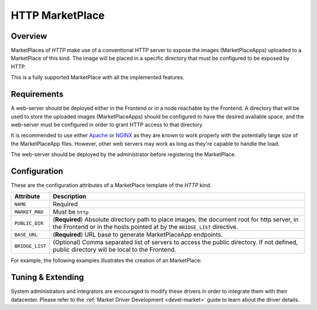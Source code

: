 .. _market_http:

================
HTTP MarketPlace
================

Overview
================================================================================

MarketPlaces of `HTTP` make use of a conventional HTTP server to expose the images (MarketPlaceApps) uploaded to a MarketPlace of this kind. The image will be placed in a specific directory that must be configured to be exposed by HTTP.

This is a fully supported MarketPlace with all the implemented features.

Requirements
================================================================================

A web-server should be deployed either in the Frontend or in a node reachable by the Frontend. A directory that will be used to store the uploaded images (MarketPlaceApps) should be configured to have the desired available space, and the web-server must be configured in order to grant HTTP access to that directory.

It is recommended to use either `Apache <https://httpd.apache.org/>`__ or `NGINX <https://www.nginx.com/>`__ as they are known to work properly with the potentially large size of the MarketPlaceApp files. However, other web servers may work as long as they're capable to handle the load.

The web-server should be deployed by the administrator before registering the MarketPlace.

Configuration
================================================================================

These are the configuration attributes of a MarketPlace template of the `HTTP` kind.

+-----------------+-------------------------------------------------------------------------------------------------------------------------------------------------------------------------+
|    Attribute    |                                                                               Description                                                                               |
+=================+=========================================================================================================================================================================+
| ``NAME``        | Required                                                                                                                                                                |
+-----------------+-------------------------------------------------------------------------------------------------------------------------------------------------------------------------+
| ``MARKET_MAD``  | Must be ``http``                                                                                                                                                        |
+-----------------+-------------------------------------------------------------------------------------------------------------------------------------------------------------------------+
| ``PUBLIC_DIR``  | (**Required**) Absolute directory path to place images, the document root for http server, in the Frontend or in the hosts pointed at by the ``BRIDGE_LIST`` directive. |
+-----------------+-------------------------------------------------------------------------------------------------------------------------------------------------------------------------+
| ``BASE_URL``    | (**Required**) URL base to generate MarketPlaceApp endpoints.                                                                                                           |
+-----------------+-------------------------------------------------------------------------------------------------------------------------------------------------------------------------+
| ``BRIDGE_LIST`` | (Optional) Comma separated list of servers to access the public directory. If not defined, public directory will be local to the Frontend.                              |
+-----------------+-------------------------------------------------------------------------------------------------------------------------------------------------------------------------+

For example, the following examples illustrates the creation of an MarketPlace:

.. prompt:: bash $ auto

    $ cat market.conf
    NAME = PrivateMarket
    MARKET_MAD = http
    BASE_URL = "http://frontend.opennebula.org/"
    PUBLIC_DIR = "/var/loca/market-http"
    BRIDGE_LIST = "web-server.opennebula.org"

    $ onemarket create market.conf
    ID: 100

Tuning & Extending
==================

System administrators and integrators are encouraged to modify these drivers in order to integrate them with their datacenter. Please refer to the :ref:`Market Driver Development <devel-market>` guide to learn about the driver details.

